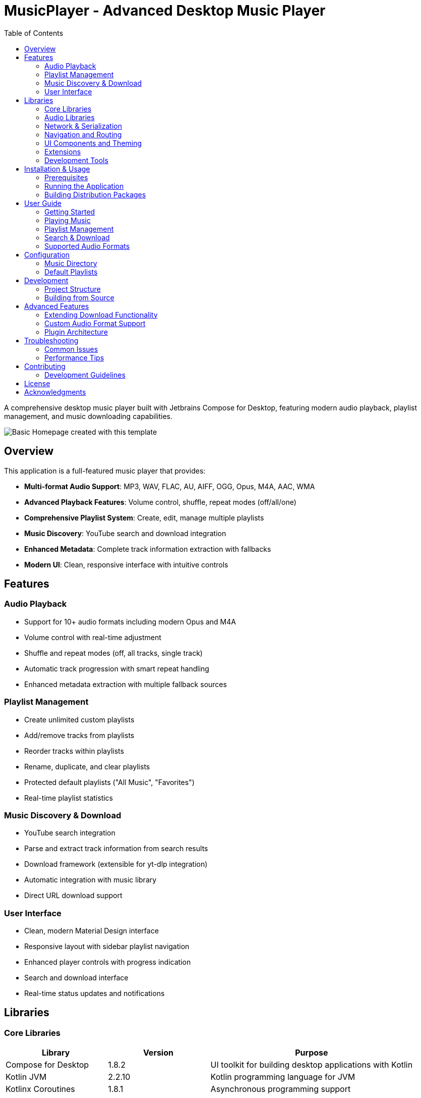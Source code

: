 = MusicPlayer - Advanced Desktop Music Player
:toc: left
:toclevels: 3
:icons: font
:source-highlighter: highlightjs

A comprehensive desktop music player built with Jetbrains Compose for Desktop, featuring modern audio playback, playlist management, and music downloading capabilities.

image::homepage.png[Basic Homepage created with this template]

== Overview

This application is a full-featured music player that provides:

* **Multi-format Audio Support**: MP3, WAV, FLAC, AU, AIFF, OGG, Opus, M4A, AAC, WMA
* **Advanced Playback Features**: Volume control, shuffle, repeat modes (off/all/one)
* **Comprehensive Playlist System**: Create, edit, manage multiple playlists
* **Music Discovery**: YouTube search and download integration
* **Enhanced Metadata**: Complete track information extraction with fallbacks
* **Modern UI**: Clean, responsive interface with intuitive controls

== Features

=== Audio Playback
* Support for 10+ audio formats including modern Opus and M4A
* Volume control with real-time adjustment
* Shuffle and repeat modes (off, all tracks, single track)
* Automatic track progression with smart repeat handling
* Enhanced metadata extraction with multiple fallback sources

=== Playlist Management
* Create unlimited custom playlists
* Add/remove tracks from playlists
* Reorder tracks within playlists
* Rename, duplicate, and clear playlists
* Protected default playlists ("All Music", "Favorites")
* Real-time playlist statistics

=== Music Discovery & Download
* YouTube search integration
* Parse and extract track information from search results
* Download framework (extensible for yt-dlp integration)
* Automatic integration with music library
* Direct URL download support

=== User Interface
* Clean, modern Material Design interface
* Responsive layout with sidebar playlist navigation
* Enhanced player controls with progress indication
* Search and download interface
* Real-time status updates and notifications

== Libraries

=== Core Libraries

[cols="1,1,2", options="header"]
|===
|Library |Version |Purpose
|Compose for Desktop |1.8.2 |UI toolkit for building desktop applications with Kotlin
|Kotlin JVM |2.2.10 |Kotlin programming language for JVM
|Kotlinx Coroutines |1.8.1 |Asynchronous programming support
|===

=== Audio Libraries

[cols="1,1,2", options="header"]
|===
|Library |Version |Purpose
|BasicPlayer |3.0.0.0 |Core audio playback engine
|MP3SPI |1.9.5.4 |MP3 format support
|VorbisSPI |1.0.3.3 |OGG Vorbis format support
|JAudioTagger |2.0.3 |Audio metadata extraction
|ISOParser |1.9.56 |M4A/MP4 metadata parsing
|===

=== Network & Serialization

[cols="1,1,2", options="header"]
|===
|Library |Version |Purpose
|Ktor Client |2.3.12 |HTTP client for downloads and API calls
|Kotlinx Serialization |1.6.3 |JSON serialization for playlists
|JSoup |1.17.2 |HTML parsing for YouTube search
|JSON |20240303 |JSON parsing utilities
|===

=== Navigation and Routing

[cols="1,1,2", options="header"]
|===
|Library |Version |Purpose
|PreCompose |1.6.2 |Navigation library for Compose applications
|Malefic Nav |1.3.3 |Custom navigation components and utilities
|===

=== UI Components and Theming

[cols="1,1,2", options="header"]
|===
|Library |Version |Purpose
|Malefic Components |1.1.0 |Custom UI components for Compose
|Malefic Theming |1.1.2 |Theming support with JSON configuration
|Malefic Engine |1.3.0 |UI building engine with DSL-like syntax
|===

=== Extensions

[cols="1,1,2", options="header"]
|===
|Library |Version |Purpose
|Malefic Extensions Core |1.4.2 |Core utility extensions for Kotlin
|Malefic Extensions Compose |1.4.2 |Compose-specific utility extensions
|===

=== Development Tools

[cols="1,1,2", options="header"]
|===
|Library |Version |Purpose
|Kotlinter |5.0.2 |Kotlin linting and formatting tool
|===

== Installation & Usage

=== Prerequisites

* JDK 17 or higher
* Gradle 9.0 or higher
* At least 512MB RAM
* Sound system support (ALSA, PulseAudio, etc.)

=== Running the Application

1. Clone the repository
+
[source,bash]
----
git clone https://github.com/OmyDaGreat/MusicPlayer.git
cd MusicPlayer
----

2. Make gradlew executable (Linux/macOS)
+
[source,bash]
----
chmod +x gradlew
----

3. Run the application
+
[source,bash]
----
./gradlew runDistributable
----

=== Building Distribution Packages

To build platform-specific distribution packages:

[source,bash]
----
./gradlew packageDistributionForCurrentOS
----

This creates packages in `build/compose/binaries/main/`:
* **Windows**: MSI installer
* **macOS**: DMG disk image  
* **Linux**: DEB package

== User Guide

=== Getting Started

1. **First Launch**: The application creates a `~/Music` directory and initializes default playlists
2. **Add Music**: Place audio files in `~/Music` or use the search & download feature
3. **Scan Library**: Click the refresh button to scan for new music files
4. **Create Playlists**: Use the + button in the sidebar to create custom playlists

=== Playing Music

* **Select Playlist**: Click on any playlist in the sidebar
* **Play Track**: Double-click any track in the main view
* **Control Playback**: Use the bottom player controls
* **Adjust Volume**: Use the volume slider in the player controls
* **Shuffle/Repeat**: Toggle shuffle and repeat modes with the respective buttons

=== Playlist Management

* **Create**: Click + button in sidebar, enter playlist name
* **Rename**: Right-click playlist → Rename (for custom playlists)
* **Add Tracks**: Drag tracks from "All Music" to custom playlists
* **Remove Tracks**: Right-click track in playlist → Remove
* **Reorder**: Drag tracks to reorder within playlists

=== Search & Download

1. Click the download icon in the sidebar to open search interface
2. Enter search terms (e.g., "Artist - Song Title")
3. Browse search results from YouTube
4. Click download button next to desired tracks
5. Downloaded tracks automatically appear in "All Music" playlist

*Note*: Current implementation provides search framework. For full YouTube download functionality, integrate with yt-dlp.

=== Supported Audio Formats

The application supports these audio formats:
* **Lossless**: FLAC, WAV, AU, AIFF
* **Compressed**: MP3, OGG Vorbis, Opus, M4A, AAC, WMA

== Configuration

=== Music Directory

By default, music is stored in `~/Music`. The application creates:
* `~/Music/` - Main music library
* `~/Music/Downloads/` - Downloaded tracks
* `~/Music/playlists.json` - Playlist configuration

=== Default Playlists

* **All Music**: Contains all scanned tracks (read-only)
* **Favorites**: For your favorite tracks
* **Custom Playlists**: User-created playlists

== Development

=== Project Structure

[source]
----
MusicPlayer/
├── build.gradle.kts           # Build configuration
├── src/main/kotlin/xyz/malefic/compose/
│   ├── Main.kt               # Application entry point
│   ├── screens/              # UI screens
│   │   └── SearchDownloadScreen.kt
│   └── util/                 # Core utilities
│       ├── MusicManager.kt   # Music library management
│       ├── MusicPlayerService.kt # Audio playback service
│       ├── DownloadManager.kt # Download & search functionality
│       └── Data.kt           # Data models
└── README.adoc               # This file
----

=== Building from Source

1. **Setup Development Environment**
+
[source,bash]
----
git clone https://github.com/OmyDaGreat/MusicPlayer.git
cd MusicPlayer
./gradlew build
----

2. **Code Style**
+
[source,bash]
----
./gradlew formatKotlin    # Format code
./gradlew lintKotlin      # Check code style
----

3. **Testing**
+
[source,bash]
----
./gradlew test           # Run tests
----

== Advanced Features

=== Extending Download Functionality

The current download system provides a framework for integration with external tools:

[source,kotlin]
----
// Example: Integrate with yt-dlp for full YouTube download support
class YTDLPDownloadManager : DownloadManager() {
    suspend fun downloadWithYTDLP(videoId: String): Track {
        // Implementation using yt-dlp process
        // Download audio, extract metadata, create Track object
    }
}
----

=== Custom Audio Format Support

To add support for additional audio formats:

1. Add the extension to `audioExtensions` in `MusicManager.kt`
2. Ensure the audio library supports the format
3. Update metadata extraction if needed

=== Plugin Architecture

The modular design allows for easy extension:
* `MusicPlayerService` - Swap audio backends
* `DownloadManager` - Add new download sources
* `MusicManager` - Customize library management
* UI screens - Add new functionality panels

== Troubleshooting

=== Common Issues

**Application won't start**
- Ensure JDK 17+ is installed
- Check that audio system is working
- Verify permissions to ~/Music directory

**Audio playback issues**
- Check supported format (see supported formats list)
- Verify file isn't corrupted
- Ensure audio drivers are working

**Search not working**
- Check internet connection
- YouTube search uses web scraping (may break with site changes)
- Consider implementing yt-dlp integration for reliability

**Missing metadata**
- Some formats may have limited metadata support
- Files downloaded from internet may lack proper tags
- Use music management software to add metadata

=== Performance Tips

* Keep music library under 10,000 tracks for optimal performance
* Use FLAC for archival, MP3/OGG for daily listening
* Regular cleanup of download folder
* Close other audio applications to avoid conflicts

== Contributing

Contributions are welcome! Please:

1. Fork the repository
2. Create a feature branch
3. Follow the existing code style (use `./gradlew formatKotlin`)
4. Add tests for new functionality
5. Submit a pull request

=== Development Guidelines

* Use Kotlin coroutines for async operations
* Follow Material Design principles for UI
* Maintain compatibility with existing playlists
* Document new features in README
* Add error handling for user-facing features

== License

This project is licensed under the MIT License. See the link:LICENSE[LICENSE] file for more details.

== Acknowledgments

* Jetbrains Compose for Desktop framework
* BasicPlayer and associated audio libraries
* JAudioTagger for metadata extraction
* Ktor for HTTP client functionality
* All contributors and testers
